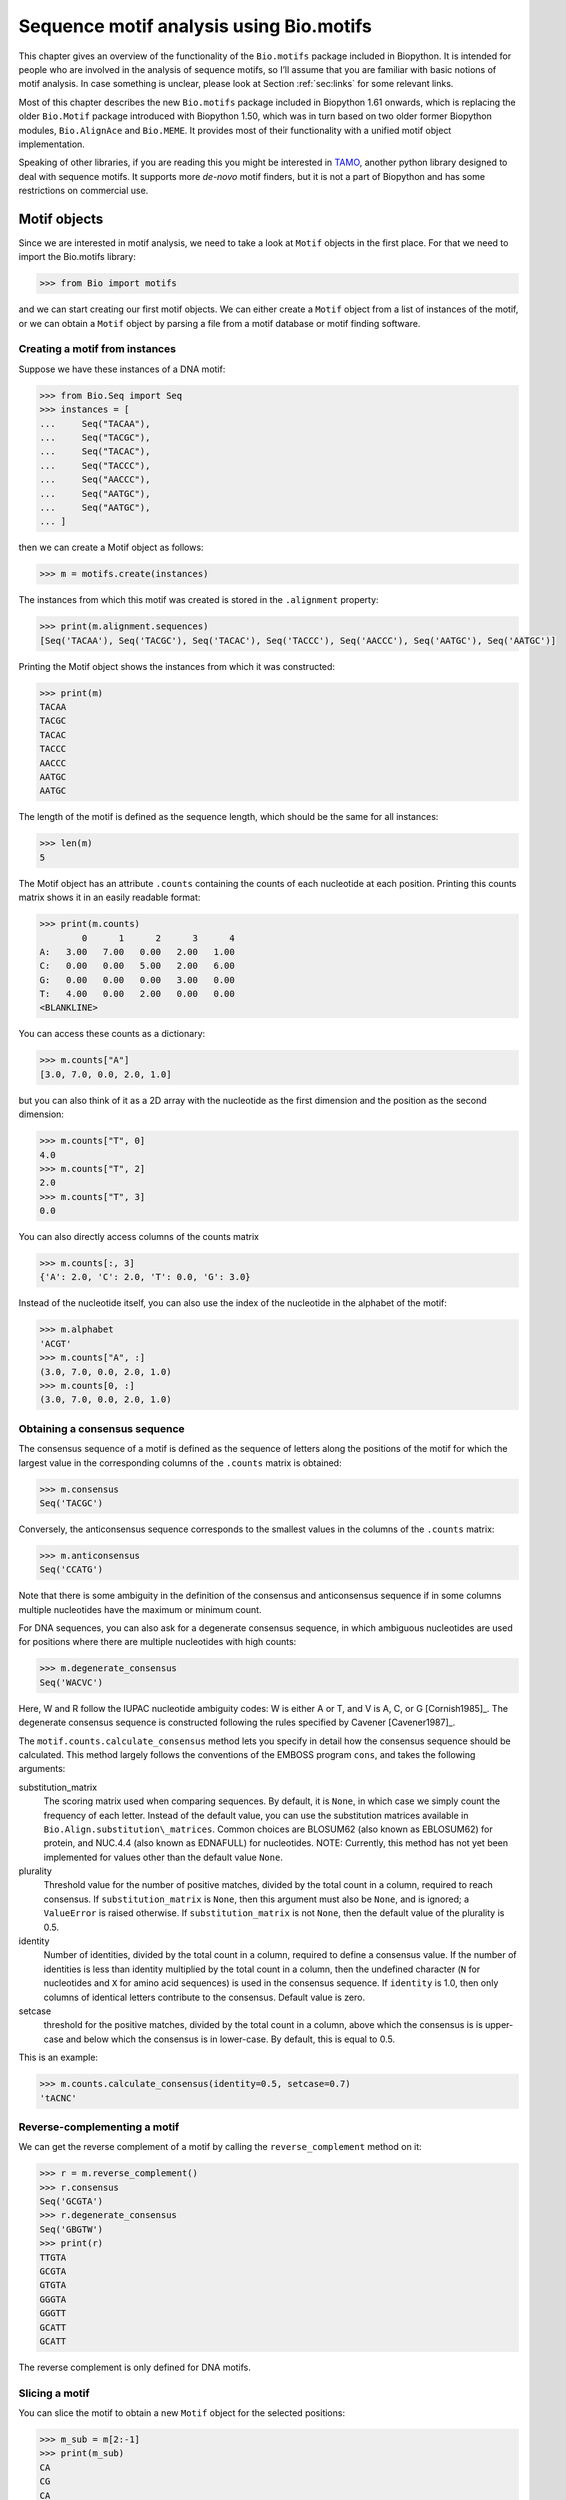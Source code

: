 .. _`chapter:motifs`:

Sequence motif analysis using Bio.motifs
========================================

This chapter gives an overview of the functionality of the
``Bio.motifs`` package included in Biopython. It is intended for people
who are involved in the analysis of sequence motifs, so I’ll assume that
you are familiar with basic notions of motif analysis. In case something
is unclear, please look at Section :ref:`sec:links` for some
relevant links.

Most of this chapter describes the new ``Bio.motifs`` package included
in Biopython 1.61 onwards, which is replacing the older ``Bio.Motif``
package introduced with Biopython 1.50, which was in turn based on two
older former Biopython modules, ``Bio.AlignAce`` and ``Bio.MEME``. It
provides most of their functionality with a unified motif object
implementation.

Speaking of other libraries, if you are reading this you might be
interested in `TAMO <http://fraenkel-nsf.csbi.mit.edu/TAMO/>`__, another
python library designed to deal with sequence motifs. It supports more
*de-novo* motif finders, but it is not a part of Biopython and has some
restrictions on commercial use.

.. _`sec:motif_object`:

Motif objects
-------------

Since we are interested in motif analysis, we need to take a look at
``Motif`` objects in the first place. For that we need to import the
Bio.motifs library:

.. doctest ../Tests/motifs

.. code:: pycon

   >>> from Bio import motifs

and we can start creating our first motif objects. We can either create
a ``Motif`` object from a list of instances of the motif, or we can
obtain a ``Motif`` object by parsing a file from a motif database or
motif finding software.

.. _`subsec:creating_motif`:

Creating a motif from instances
~~~~~~~~~~~~~~~~~~~~~~~~~~~~~~~

Suppose we have these instances of a DNA motif:

.. cont-doctest

.. code:: pycon

   >>> from Bio.Seq import Seq
   >>> instances = [
   ...     Seq("TACAA"),
   ...     Seq("TACGC"),
   ...     Seq("TACAC"),
   ...     Seq("TACCC"),
   ...     Seq("AACCC"),
   ...     Seq("AATGC"),
   ...     Seq("AATGC"),
   ... ]

then we can create a Motif object as follows:

.. cont-doctest

.. code:: pycon

   >>> m = motifs.create(instances)

The instances from which this motif was created is stored in the
``.alignment`` property:

.. cont-doctest

.. code:: pycon

   >>> print(m.alignment.sequences)
   [Seq('TACAA'), Seq('TACGC'), Seq('TACAC'), Seq('TACCC'), Seq('AACCC'), Seq('AATGC'), Seq('AATGC')]

Printing the Motif object shows the instances from which it was
constructed:

.. cont-doctest

.. code:: pycon

   >>> print(m)
   TACAA
   TACGC
   TACAC
   TACCC
   AACCC
   AATGC
   AATGC

The length of the motif is defined as the sequence length, which should
be the same for all instances:

.. cont-doctest

.. code:: pycon

   >>> len(m)
   5

The Motif object has an attribute ``.counts`` containing the counts of
each nucleotide at each position. Printing this counts matrix shows it
in an easily readable format:

.. cont-doctest

.. code:: pycon

   >>> print(m.counts)
           0      1      2      3      4
   A:   3.00   7.00   0.00   2.00   1.00
   C:   0.00   0.00   5.00   2.00   6.00
   G:   0.00   0.00   0.00   3.00   0.00
   T:   4.00   0.00   2.00   0.00   0.00
   <BLANKLINE>

You can access these counts as a dictionary:

.. cont-doctest

.. code:: pycon

   >>> m.counts["A"]
   [3.0, 7.0, 0.0, 2.0, 1.0]

but you can also think of it as a 2D array with the nucleotide as the
first dimension and the position as the second dimension:

.. cont-doctest

.. code:: pycon

   >>> m.counts["T", 0]
   4.0
   >>> m.counts["T", 2]
   2.0
   >>> m.counts["T", 3]
   0.0

You can also directly access columns of the counts matrix

.. code:: pycon

   >>> m.counts[:, 3]
   {'A': 2.0, 'C': 2.0, 'T': 0.0, 'G': 3.0}

Instead of the nucleotide itself, you can also use the index of the
nucleotide in the alphabet of the motif:

.. cont-doctest

.. code:: pycon

   >>> m.alphabet
   'ACGT'
   >>> m.counts["A", :]
   (3.0, 7.0, 0.0, 2.0, 1.0)
   >>> m.counts[0, :]
   (3.0, 7.0, 0.0, 2.0, 1.0)

.. _`sec:motif_consensus`:

Obtaining a consensus sequence
~~~~~~~~~~~~~~~~~~~~~~~~~~~~~~

The consensus sequence of a motif is defined as the sequence of letters
along the positions of the motif for which the largest value in the
corresponding columns of the ``.counts`` matrix is obtained:

.. cont-doctest

.. code:: pycon

   >>> m.consensus
   Seq('TACGC')

Conversely, the anticonsensus sequence corresponds to the smallest
values in the columns of the ``.counts`` matrix:

.. cont-doctest

.. code:: pycon

   >>> m.anticonsensus
   Seq('CCATG')

Note that there is some ambiguity in the definition of the consensus and
anticonsensus sequence if in some columns multiple nucleotides have the
maximum or minimum count.

For DNA sequences, you can also ask for a degenerate consensus sequence,
in which ambiguous nucleotides are used for positions where there are
multiple nucleotides with high counts:

.. cont-doctest

.. code:: pycon

   >>> m.degenerate_consensus
   Seq('WACVC')

Here, W and R follow the IUPAC nucleotide ambiguity codes: W is either A
or T, and V is A, C, or G [Cornish1985]_. The
degenerate consensus sequence is constructed following the rules
specified by Cavener [Cavener1987]_.

The ``motif.counts.calculate_consensus`` method lets you specify in
detail how the consensus sequence should be calculated. This method
largely follows the conventions of the EMBOSS program ``cons``, and
takes the following arguments:

substitution_matrix
   The scoring matrix used when comparing sequences. By default, it is
   ``None``, in which case we simply count the frequency of each letter.
   Instead of the default value, you can use the substitution matrices
   available in ``Bio.Align.substitution\_matrices``. Common choices are
   BLOSUM62 (also known as EBLOSUM62) for protein, and NUC.4.4 (also
   known as EDNAFULL) for nucleotides. NOTE: Currently, this method has
   not yet been implemented for values other than the default value
   ``None``.

plurality
   Threshold value for the number of positive matches, divided by the
   total count in a column, required to reach consensus. If
   ``substitution_matrix`` is ``None``, then this argument must also be
   ``None``, and is ignored; a ``ValueError`` is raised otherwise. If
   ``substitution_matrix`` is not ``None``, then the default value of
   the plurality is 0.5.

identity
   Number of identities, divided by the total count in a column,
   required to define a consensus value. If the number of identities is
   less than identity multiplied by the total count in a column, then
   the undefined character (``N`` for nucleotides and ``X`` for amino
   acid sequences) is used in the consensus sequence. If ``identity`` is
   1.0, then only columns of identical letters contribute to the
   consensus. Default value is zero.

setcase
   threshold for the positive matches, divided by the total count in a
   column, above which the consensus is is upper-case and below which
   the consensus is in lower-case. By default, this is equal to 0.5.

This is an example:

.. cont-doctest

.. code:: pycon

   >>> m.counts.calculate_consensus(identity=0.5, setcase=0.7)
   'tACNC'

Reverse-complementing a motif
~~~~~~~~~~~~~~~~~~~~~~~~~~~~~

We can get the reverse complement of a motif by calling the
``reverse_complement`` method on it:

.. cont-doctest

.. code:: pycon

   >>> r = m.reverse_complement()
   >>> r.consensus
   Seq('GCGTA')
   >>> r.degenerate_consensus
   Seq('GBGTW')
   >>> print(r)
   TTGTA
   GCGTA
   GTGTA
   GGGTA
   GGGTT
   GCATT
   GCATT

The reverse complement is only defined for DNA motifs.

Slicing a motif
~~~~~~~~~~~~~~~

You can slice the motif to obtain a new ``Motif`` object for the
selected positions:

.. cont-doctest

.. code:: pycon

   >>> m_sub = m[2:-1]
   >>> print(m_sub)
   CA
   CG
   CA
   CC
   CC
   TG
   TG
   >>> m_sub.consensus
   Seq('CG')
   >>> m_sub.degenerate_consensus
   Seq('CV')

.. _`subsec:relative_entropy`:

Relative entropy
~~~~~~~~~~~~~~~~

The relative entropy (or Kullback-Leibler distance) :math:`H_j` of
column :math:`j` of the motif is defined as in
[Schneider1986]_ [Durbin1998]_:

.. math:: H_{j} = \sum_{i=1}^{M} p_{ij} \log\left(\frac{p_{ij}}{b_{i}}\right)

where:

-  :math:`M` – The number of letters in the alphabet (given by
   ``len(m.alphabet)``);

-  :math:`p_{ij}` – The observed frequency of letter :math:`i`,
   normalized, in the :math:`j`-th column (see below);

-  :math:`b_{i}` – The background probability of letter :math:`i` (given
   by ``m.background[i]``).

The observed frequency :math:`p_{ij}` is computed as follows:

.. math:: p_{ij} = \frac{c_{ij} + k_i}{C_{j} + k}

where:

-  :math:`c_{ij}` – the number of times letter :math:`i` appears in
   column :math:`j` of the alignment (given by ``m.counts[i, j]``);

-  :math:`C_{j}` – The total number of letters in column :math:`j`:
   :math:`C_{j} = \sum_{i=1}^{M} c_{ij}` (given by
   ``sum(m.counts[:, j])``).

-  :math:`k_i` – the pseudocount of letter :math:`i` (given by
   ``m.pseudocounts[i]``).

-  :math:`k` – the total pseudocount: :math:`k = \sum_{i=1}^{M} k_i`
   (given by ``sum(m.pseudocounts.values())``).

With these definitions, both :math:`p_{ij}` and :math:`b_{i}` are
normalized to 1:

.. math:: \sum_{i=1}^{M} p_{ij} = 1

.. math:: \sum_{i=1}^{M} b_i = 1

The relative entropy is the same as the information content if the
background distribution is uniform.

The relative entropy for each column of motif ``m`` can be obtained
using the ``relative_entropy`` property:

.. code:: pycon

   >>> m.relative_entropy
   array([1.01477186, 2.        , 1.13687943, 0.44334329, 1.40832722])

These values are calculated using the base-2 logarithm, and are
therefore in units of bits. The second column (which consists of ``A``
nucleotides only) has the highest relative entropy; the fourth column
(which consists of ``A``, ``C``, or ``G`` nucleotides) has the lowest
relative entropy). The relative entropy of the motif can be calculated
by summing over the columns:

.. cont-doctest

.. code:: pycon

   >>> print(f"Relative entropy is {sum(m.relative_entropy):0.5f}")
   Relative entropy is 6.00332

Creating a sequence logo
~~~~~~~~~~~~~~~~~~~~~~~~

If we have internet access, we can create a
`weblogo <https://weblogo.berkeley.edu>`__:

.. code:: pycon

   >>> m.weblogo("mymotif.png")

We should get our logo saved as a PNG in the specified file.

.. _`sec:io`:

Reading motifs
--------------

Creating motifs from instances by hand is a bit boring, so it’s useful
to have some I/O functions for reading and writing motifs. There are not
any really well established standards for storing motifs, but there are
a couple of formats that are more used than others.

JASPAR
~~~~~~

One of the most popular motif databases is
`JASPAR <http://jaspar.genereg.net>`__. In addition to the motif
sequence information, the JASPAR database stores a lot of
meta-information for each motif. The module ``Bio.motifs`` contains a
specialized class ``jaspar.Motif`` in which this meta-information is
represented as attributes:

-  ``matrix_id`` - the unique JASPAR motif ID, e.g. ’MA0004.1’

-  ``name`` - the name of the TF, e.g. ’Arnt’

-  ``collection`` - the JASPAR collection to which the motif belongs,
   e.g. ’CORE’

-  ``tf_class`` - the structural class of this TF, e.g. ’Zipper-Type’

-  ``tf_family`` - the family to which this TF belongs, e.g.
   ’Helix-Loop-Helix’

-  ``species`` - the species to which this TF belongs, may have multiple
   values, these are specified as taxonomy IDs, e.g. 10090

-  ``tax_group`` - the taxonomic supergroup to which this motif belongs,
   e.g. ’vertebrates’

-  ``acc`` - the accession number of the TF protein, e.g. ’P53762’

-  ``data_type`` - the type of data used to construct this motif, e.g.
   ’SELEX’

-  ``medline`` - the Pubmed ID of literature supporting this motif, may
   be multiple values, e.g. 7592839

-  ``pazar_id`` - external reference to the TF in the PAZAR database,
   e.g. ’TF0000003’

-  ``comment`` - free form text containing notes about the construction
   of the motif

The ``jaspar.Motif`` class inherits from the generic ``Motif`` class and
therefore provides all the facilities of any of the motif formats —
reading motifs, writing motifs, scanning sequences for motif instances
etc.

JASPAR stores motifs in several different ways including three different
flat file formats and as an SQL database. All of these formats
facilitate the construction of a counts matrix. However, the amount of
meta information described above that is available varies with the
format.

The JASPAR ``sites`` format
^^^^^^^^^^^^^^^^^^^^^^^^^^^

The first of the three flat file formats contains a list of instances.
As an example, these are the beginning and ending lines of the JASPAR
``Arnt.sites`` file showing known binding sites of the mouse
helix-loop-helix transcription factor Arnt.

.. code:: text

   >MA0004 ARNT 1
   CACGTGatgtcctc
   >MA0004 ARNT 2
   CACGTGggaggtac
   >MA0004 ARNT 3
   CACGTGccgcgcgc
   ...
   >MA0004 ARNT 18
   AACGTGacagccctcc
   >MA0004 ARNT 19
   AACGTGcacatcgtcc
   >MA0004 ARNT 20
   aggaatCGCGTGc

The parts of the sequence in capital letters are the motif instances
that were found to align to each other.

We can create a ``Motif`` object from these instances as follows:

.. cont-doctest

.. code:: pycon

   >>> from Bio import motifs
   >>> with open("Arnt.sites") as handle:
   ...     arnt = motifs.read(handle, "sites")
   ...

The instances from which this motif was created is stored in the
``.alignment`` property:

.. cont-doctest

.. code:: pycon

   >>> print(arnt.alignment.sequences[:3])
   [Seq('CACGTG'), Seq('CACGTG'), Seq('CACGTG')]
   >>> for sequence in arnt.alignment.sequences:
   ...     print(sequence)
   ...
   CACGTG
   CACGTG
   CACGTG
   CACGTG
   CACGTG
   CACGTG
   CACGTG
   CACGTG
   CACGTG
   CACGTG
   CACGTG
   CACGTG
   CACGTG
   CACGTG
   CACGTG
   AACGTG
   AACGTG
   AACGTG
   AACGTG
   CGCGTG

The counts matrix of this motif is automatically calculated from the
instances:

.. cont-doctest

.. code:: pycon

   >>> print(arnt.counts)
           0      1      2      3      4      5
   A:   4.00  19.00   0.00   0.00   0.00   0.00
   C:  16.00   0.00  20.00   0.00   0.00   0.00
   G:   0.00   1.00   0.00  20.00   0.00  20.00
   T:   0.00   0.00   0.00   0.00  20.00   0.00
   <BLANKLINE>

This format does not store any meta information.

The JASPAR ``pfm`` format
^^^^^^^^^^^^^^^^^^^^^^^^^

JASPAR also makes motifs available directly as a count matrix, without
the instances from which it was created. This ``pfm`` format only stores
the counts matrix for a single motif. For example, this is the JASPAR
file ``SRF.pfm`` containing the counts matrix for the human SRF
transcription factor:

.. code:: text

    2 9 0 1 32 3 46 1 43 15 2 2
    1 33 45 45 1 1 0 0 0 1 0 1
   39 2 1 0 0 0 0 0 0 0 44 43
    4 2 0 0 13 42 0 45 3 30 0 0

We can create a motif for this count matrix as follows:

.. cont-doctest

.. code:: pycon

   >>> with open("SRF.pfm") as handle:
   ...     srf = motifs.read(handle, "pfm")
   ...
   >>> print(srf.counts)
           0      1      2      3      4      5      6      7      8      9     10     11
   A:   2.00   9.00   0.00   1.00  32.00   3.00  46.00   1.00  43.00  15.00   2.00   2.00
   C:   1.00  33.00  45.00  45.00   1.00   1.00   0.00   0.00   0.00   1.00   0.00   1.00
   G:  39.00   2.00   1.00   0.00   0.00   0.00   0.00   0.00   0.00   0.00  44.00  43.00
   T:   4.00   2.00   0.00   0.00  13.00  42.00   0.00  45.00   3.00  30.00   0.00   0.00
   <BLANKLINE>

As this motif was created from the counts matrix directly, it has no
instances associated with it:

.. cont-doctest

.. code:: pycon

   >>> print(srf.alignment)
   None

We can now ask for the consensus sequence of these two motifs:

.. cont-doctest

.. code:: pycon

   >>> print(arnt.counts.consensus)
   CACGTG
   >>> print(srf.counts.consensus)
   GCCCATATATGG

As with the instances file, no meta information is stored in this
format.

The JASPAR format ``jaspar``
^^^^^^^^^^^^^^^^^^^^^^^^^^^^

The ``jaspar`` file format allows multiple motifs to be specified in a
single file. In this format each of the motif records consist of a
header line followed by four lines defining the counts matrix. The
header line begins with a ``>`` character (similar to the Fasta file
format) and is followed by the unique JASPAR matrix ID and the TF name.
The following example shows a ``jaspar`` formatted file containing the
three motifs Arnt, RUNX1 and MEF2A:

.. code:: text

   >MA0004.1 Arnt
   A  [ 4 19  0  0  0  0 ]
   C  [16  0 20  0  0  0 ]
   G  [ 0  1  0 20  0 20 ]
   T  [ 0  0  0  0 20  0 ]
   >MA0002.1 RUNX1
   A  [10 12  4  1  2  2  0  0  0  8 13 ]
   C  [ 2  2  7  1  0  8  0  0  1  2  2 ]
   G  [ 3  1  1  0 23  0 26 26  0  0  4 ]
   T  [11 11 14 24  1 16  0  0 25 16  7 ]
   >MA0052.1 MEF2A
   A  [ 1  0 57  2  9  6 37  2 56  6 ]
   C  [50  0  1  1  0  0  0  0  0  0 ]
   G  [ 0  0  0  0  0  0  0  0  2 50 ]
   T  [ 7 58  0 55 49 52 21 56  0  2 ]

The motifs are read as follows:

.. code:: pycon

   >>> fh = open("jaspar_motifs.txt")
   >>> for m in motifs.parse(fh, "jaspar"):
   ...     print(m)
   ...
   TF name  Arnt
   Matrix ID   MA0004.1
   Matrix:
           0      1      2      3      4      5
   A:   4.00  19.00   0.00   0.00   0.00   0.00
   C:  16.00   0.00  20.00   0.00   0.00   0.00
   G:   0.00   1.00   0.00  20.00   0.00  20.00
   T:   0.00   0.00   0.00   0.00  20.00   0.00



   TF name  RUNX1
   Matrix ID   MA0002.1
   Matrix:
           0      1      2      3      4      5      6      7      8      9     10
   A:  10.00  12.00   4.00   1.00   2.00   2.00   0.00   0.00   0.00   8.00  13.00
   C:   2.00   2.00   7.00   1.00   0.00   8.00   0.00   0.00   1.00   2.00   2.00
   G:   3.00   1.00   1.00   0.00  23.00   0.00  26.00  26.00   0.00   0.00   4.00
   T:  11.00  11.00  14.00  24.00   1.00  16.00   0.00   0.00  25.00  16.00   7.00



   TF name  MEF2A
   Matrix ID   MA0052.1
   Matrix:
           0      1      2      3      4      5      6      7      8      9
   A:   1.00   0.00  57.00   2.00   9.00   6.00  37.00   2.00  56.00   6.00
   C:  50.00   0.00   1.00   1.00   0.00   0.00   0.00   0.00   0.00   0.00
   G:   0.00   0.00   0.00   0.00   0.00   0.00   0.00   0.00   2.00  50.00
   T:   7.00  58.00   0.00  55.00  49.00  52.00  21.00  56.00   0.00   2.00

Note that printing a JASPAR motif yields both the counts data and the
available meta-information.

Accessing the JASPAR database
^^^^^^^^^^^^^^^^^^^^^^^^^^^^^

In addition to parsing these flat file formats, we can also retrieve
motifs from a JASPAR SQL database. Unlike the flat file formats, a
JASPAR database allows storing of all possible meta information defined
in the JASPAR ``Motif`` class. It is beyond the scope of this document
to describe how to set up a JASPAR database (please see the main
`JASPAR <http://jaspar.genereg.net>`__ website). Motifs are read from a
JASPAR database using the ``Bio.motifs.jaspar.db`` module. First connect
to the JASPAR database using the JASPAR5 class which models the the
latest JASPAR schema:

.. code:: pycon

   >>> from Bio.motifs.jaspar.db import JASPAR5
   >>>
   >>> JASPAR_DB_HOST = "yourhostname"  # fill in these values
   >>> JASPAR_DB_NAME = "yourdatabase"
   >>> JASPAR_DB_USER = "yourusername"
   >>> JASPAR_DB_PASS = "yourpassword"
   >>>
   >>> jdb = JASPAR5(
   ...     host=JASPAR_DB_HOST,
   ...     name=JASPAR_DB_NAME,
   ...     user=JASPAR_DB_USER,
   ...     password=JASPAR_DB_PASS,
   ... )

Now we can fetch a single motif by its unique JASPAR ID with the
``fetch_motif_by_id`` method. Note that a JASPAR ID consists of a base
ID and a version number separated by a decimal point, e.g. ’MA0004.1’.
The ``fetch_motif_by_id`` method allows you to use either the fully
specified ID or just the base ID. If only the base ID is provided, the
latest version of the motif is returned.

.. code:: pycon

   >>> arnt = jdb.fetch_motif_by_id("MA0004")

Printing the motif reveals that the JASPAR SQL database stores much more
meta-information than the flat files:

.. code:: pycon

   >>> print(arnt)
   TF name Arnt
   Matrix ID   MA0004.1
   Collection  CORE
   TF class    Zipper-Type
   TF family   Helix-Loop-Helix
   Species 10090
   Taxonomic group vertebrates
   Accession   ['P53762']
   Data type used  SELEX
   Medline 7592839
   PAZAR ID    TF0000003
   Comments    -
   Matrix:
       0      1      2      3      4      5
   A:   4.00  19.00   0.00   0.00   0.00   0.00
   C:  16.00   0.00  20.00   0.00   0.00   0.00
   G:   0.00   1.00   0.00  20.00   0.00  20.00
   T:   0.00   0.00   0.00   0.00  20.00   0.00

We can also fetch motifs by name. The name must be an exact match
(partial matches or database wildcards are not currently supported).
Note that as the name is not guaranteed to be unique, the
``fetch_motifs_by_name`` method actually returns a list.

.. code:: pycon

   >>> motifs = jdb.fetch_motifs_by_name("Arnt")
   >>> print(motifs[0])
   TF name Arnt
   Matrix ID   MA0004.1
   Collection  CORE
   TF class    Zipper-Type
   TF family   Helix-Loop-Helix
   Species 10090
   Taxonomic group vertebrates
   Accession   ['P53762']
   Data type used  SELEX
   Medline 7592839
   PAZAR ID    TF0000003
   Comments    -
   Matrix:
       0      1      2      3      4      5
   A:   4.00  19.00   0.00   0.00   0.00   0.00
   C:  16.00   0.00  20.00   0.00   0.00   0.00
   G:   0.00   1.00   0.00  20.00   0.00  20.00
   T:   0.00   0.00   0.00   0.00  20.00   0.00

The ``fetch_motifs`` method allows you to fetch motifs which match a
specified set of criteria. These criteria include any of the above
described meta information as well as certain matrix properties such as
the minimum information content (``min_ic`` in the example below), the
minimum length of the matrix or the minimum number of sites used to
construct the matrix. Only motifs which pass ALL the specified criteria
are returned. Note that selection criteria which correspond to meta
information which allow for multiple values may be specified as either a
single value or a list of values, e.g. ``tax_group`` and ``tf_family``
in the example below.

.. code:: pycon

   >>> motifs = jdb.fetch_motifs(
   ...     collection="CORE",
   ...     tax_group=["vertebrates", "insects"],
   ...     tf_class="Winged Helix-Turn-Helix",
   ...     tf_family=["Forkhead", "Ets"],
   ...     min_ic=12,
   ... )
   >>> for motif in motifs:
   ...     pass  # do something with the motif
   ...

Compatibility with Perl TFBS modules
^^^^^^^^^^^^^^^^^^^^^^^^^^^^^^^^^^^^

An important thing to note is that the JASPAR ``Motif`` class was
designed to be compatible with the popular `Perl TFBS
modules <http://tfbs.genereg.net/>`__. Therefore some specifics about
the choice of defaults for background and pseudocounts as well as how
information content is computed and sequences searched for instances is
based on this compatibility criteria. These choices are noted in the
specific subsections below.

-  | **Choice of background:**
   | The Perl ``TFBS`` modules appear to allow a choice of custom
     background probabilities (although the documentation states that
     uniform background is assumed). However the default is to use a
     uniform background. Therefore it is recommended that you use a
     uniform background for computing the position-specific scoring
     matrix (PSSM). This is the default when using the Biopython
     ``motifs`` module.

-  | **Choice of pseudocounts:**
   | By default, the Perl ``TFBS`` modules use a pseudocount equal to
     :math:`\sqrt{N} * \textrm{bg}[\textrm{nucleotide}]`, where
     :math:`N` represents the total number of sequences used to
     construct the matrix. To apply this same pseudocount formula, set
     the motif ``pseudocounts`` attribute using the
     ``jaspar.calculate\_pseudcounts()`` function:

   .. code:: pycon

      >>> motif.pseudocounts = motifs.jaspar.calculate_pseudocounts(motif)

   Note that it is possible for the counts matrix to have an unequal
   number of sequences making up the columns. The pseudocount
   computation uses the average number of sequences making up the
   matrix. However, when ``normalize`` is called on the counts matrix,
   each count value in a column is divided by the total number of
   sequences making up that specific column, not by the average number
   of sequences. This differs from the Perl ``TFBS`` modules because the
   normalization is not done as a separate step and so the average
   number of sequences is used throughout the computation of the pssm.
   Therefore, for matrices with unequal column counts, the PSSM computed
   by the ``motifs`` module will differ somewhat from the pssm computed
   by the Perl ``TFBS`` modules.

-  | **Computation of matrix information content:**
   | The information content (IC) or specificity of a matrix is computed
     using the ``mean`` method of the ``PositionSpecificScoringMatrix``
     class. However of note, in the Perl ``TFBS`` modules the default
     behavior is to compute the IC without first applying pseudocounts,
     even though by default the PSSMs are computed using pseudocounts as
     described above.

-  | **Searching for instances:**
   | Searching for instances with the Perl ``TFBS`` motifs was usually
     performed using a relative score threshold, i.e. a score in the
     range 0 to 1. In order to compute the absolute PSSM score
     corresponding to a relative score one can use the equation:

   .. code:: pycon

      >>> abs_score = (pssm.max - pssm.min) * rel_score + pssm.min

   To convert the absolute score of an instance back to a relative
   score, one can use the equation:

   .. code:: pycon

      >>> rel_score = (abs_score - pssm.min) / (pssm.max - pssm.min)

   For example, using the Arnt motif before, let’s search a sequence
   with a relative score threshold of 0.8.

   .. code:: pycon

      >>> test_seq = Seq("TAAGCGTGCACGCGCAACACGTGCATTA")
      >>> arnt.pseudocounts = motifs.jaspar.calculate_pseudocounts(arnt)
      >>> pssm = arnt.pssm
      >>> max_score = pssm.max
      >>> min_score = pssm.min
      >>> abs_score_threshold = (max_score - min_score) * 0.8 + min_score
      >>> for pos, score in pssm.search(test_seq, threshold=abs_score_threshold):
      ...     rel_score = (score - min_score) / (max_score - min_score)
      ...     print(f"Position {pos}: score = {score:5.3f}, rel. score = {rel_score:5.3f}")
      ...
      Position 2: score = 5.362, rel. score = 0.801
      Position 8: score = 6.112, rel. score = 0.831
      Position -20: score = 7.103, rel. score = 0.870
      Position 17: score = 10.351, rel. score = 1.000
      Position -11: score = 10.351, rel. score = 1.000

MEME
~~~~

MEME [Bailey1994]_ is a tool for discovering motifs in
a group of related DNA or protein sequences. It takes as input a group
of DNA or protein sequences and outputs as many motifs as requested.
Therefore, in contrast to JASPAR files, MEME output files typically
contain multiple motifs. This is an example.

At the top of an output file generated by MEME shows some background
information about the MEME and the version of MEME used:

.. code:: text

   ********************************************************************************
   MEME - Motif discovery tool
   ********************************************************************************
   MEME version 3.0 (Release date: 2004/08/18 09:07:01)
   ...

Further down, the input set of training sequences is recapitulated:

.. code:: text

   ********************************************************************************
   TRAINING SET
   ********************************************************************************
   DATAFILE= INO_up800.s
   ALPHABET= ACGT
   Sequence name            Weight Length  Sequence name            Weight Length
   -------------            ------ ------  -------------            ------ ------
   CHO1                     1.0000    800  CHO2                     1.0000    800
   FAS1                     1.0000    800  FAS2                     1.0000    800
   ACC1                     1.0000    800  INO1                     1.0000    800
   OPI3                     1.0000    800
   ********************************************************************************

and the exact command line that was used:

.. code:: text

   ********************************************************************************
   COMMAND LINE SUMMARY
   ********************************************************************************
   This information can also be useful in the event you wish to report a
   problem with the MEME software.

   command: meme -mod oops -dna -revcomp -nmotifs 2 -bfile yeast.nc.6.freq INO_up800.s
   ...

Next is detailed information on each motif that was found:

.. code:: text

   ********************************************************************************
   MOTIF  1        width =   12   sites =   7   llr = 95   E-value = 2.0e-001
   ********************************************************************************
   --------------------------------------------------------------------------------
           Motif 1 Description
   --------------------------------------------------------------------------------
   Simplified        A  :::9:a::::3:
   pos.-specific     C  ::a:9:11691a
   probability       G  ::::1::94:4:
   matrix            T  aa:1::9::11:

To parse this file (stored as ``meme.dna.oops.txt``), use

.. cont-doctest

.. code:: pycon

   >>> with open("meme.INO_up800.classic.oops.xml") as handle:
   ...     record = motifs.parse(handle, "meme")
   ...

The ``motifs.parse`` command reads the complete file directly, so you
can close the file after calling ``motifs.parse``. The header
information is stored in attributes:

.. cont-doctest

.. code:: pycon

   >>> record.version
   '5.0.1'
   >>> record.datafile
   'common/INO_up800.s'
   >>> record.command
   'meme common/INO_up800.s -oc results/meme10 -mod oops -dna -revcomp -bfile common/yeast.nc.6.freq -nmotifs 2 -objfun classic -minw 8 -nostatus '
   >>> record.alphabet
   'ACGT'
   >>> record.sequences
   ['sequence_0', 'sequence_1', 'sequence_2', 'sequence_3', 'sequence_4', 'sequence_5', 'sequence_6']

The record is an object of the ``Bio.motifs.meme.Record`` class. The
class inherits from list, and you can think of ``record`` as a list of
Motif objects:

.. cont-doctest

.. code:: pycon

   >>> len(record)
   2
   >>> motif = record[0]
   >>> print(motif.consensus)
   GCGGCATGTGAAA
   >>> print(motif.degenerate_consensus)
   GSKGCATGTGAAA

In addition to these generic motif attributes, each motif also stores
its specific information as calculated by MEME. For example,

.. cont-doctest

.. code:: pycon

   >>> motif.num_occurrences
   7
   >>> motif.length
   13
   >>> evalue = motif.evalue
   >>> print("%3.1g" % evalue)
   0.2
   >>> motif.name
   'GSKGCATGTGAAA'
   >>> motif.id
   'motif_1'

In addition to using an index into the record, as we did above, you can
also find it by its name:

.. cont-doctest

.. code:: pycon

   >>> motif = record["GSKGCATGTGAAA"]

Each motif has an attribute ``.alignment`` with the sequence alignment
in which the motif was found, providing some information on each of the
sequences:

.. cont-doctest

.. code:: pycon

   >>> len(motif.alignment)
   7
   >>> motif.alignment.sequences[0]
   Instance('GCGGCATGTGAAA')
   >>> motif.alignment.sequences[0].motif_name
   'GSKGCATGTGAAA'
   >>> motif.alignment.sequences[0].sequence_name
   'INO1'
   >>> motif.alignment.sequences[0].sequence_id
   'sequence_5'
   >>> motif.alignment.sequences[0].start
   620
   >>> motif.alignment.sequences[0].strand
   '+'
   >>> motif.alignment.sequences[0].length
   13
   >>> pvalue = motif.alignment.sequences[0].pvalue
   >>> print("%5.3g" % pvalue)
   1.21e-08

MAST
^^^^

TRANSFAC
~~~~~~~~

TRANSFAC is a manually curated database of transcription factors,
together with their genomic binding sites and DNA binding profiles
[Matys2003]_. While the file format used in the
TRANSFAC database is nowadays also used by others, we will refer to it
as the TRANSFAC file format.

A minimal file in the TRANSFAC format looks as follows:

.. code:: text

   ID  motif1
   P0      A      C      G      T
   01      1      2      2      0      S
   02      2      1      2      0      R
   03      3      0      1      1      A
   04      0      5      0      0      C
   05      5      0      0      0      A
   06      0      0      4      1      G
   07      0      1      4      0      G
   08      0      0      0      5      T
   09      0      0      5      0      G
   10      0      1      2      2      K
   11      0      2      0      3      Y
   12      1      0      3      1      G
   //

This file shows the frequency matrix of motif ``motif1`` of 12
nucleotides. In general, one file in the TRANSFAC format can contain
multiple motifs. For example, this is the contents of the example
TRANSFAC file ``transfac.dat``:

.. code:: text

   VV  EXAMPLE January 15, 2013
   XX
   //
   ID  motif1
   P0      A      C      G      T
   01      1      2      2      0      S
   02      2      1      2      0      R
   03      3      0      1      1      A
   ...
   11      0      2      0      3      Y
   12      1      0      3      1      G
   //
   ID  motif2
   P0      A      C      G      T
   01      2      1      2      0      R
   02      1      2      2      0      S
   ...
   09      0      0      0      5      T
   10      0      2      0      3      Y
   //

To parse a TRANSFAC file, use

.. cont-doctest

.. code:: pycon

   >>> with open("transfac.dat") as handle:
   ...     record = motifs.parse(handle, "TRANSFAC")
   ...

If any discrepancies between the file contents and the TRANSFAC file
format are detected, a ``ValueError`` is raised. Note that you may
encounter files that do not follow the TRANSFAC format strictly. For
example, the number of spaces between columns may be different, or a tab
may be used instead of spaces. Use ``strict=False`` to enable parsing
such files without raising a ``ValueError``:

.. code:: pycon

   >>> record = motifs.parse(handle, "TRANSFAC", strict=False)

When parsing a non-compliant file, we recommend to check the record
returned by ``motif.parse`` to ensure that it is consistent with the
file contents.

The overall version number, if available, is stored as
``record.version``:

.. cont-doctest

.. code:: pycon

   >>> record.version
   'EXAMPLE January 15, 2013'

Each motif in ``record`` is in instance of the
``Bio.motifs.transfac.Motif`` class, which inherits both from the
``Bio.motifs.Motif`` class and from a Python dictionary. The dictionary
uses the two-letter keys to store any additional information about the
motif:

.. cont-doctest

.. code:: pycon

   >>> motif = record[0]
   >>> motif.degenerate_consensus  # Using the Bio.motifs.Motif property
   Seq('SRACAGGTGKYG')
   >>> motif["ID"]  # Using motif as a dictionary
   'motif1'

TRANSFAC files are typically much more elaborate than this example,
containing lots of additional information about the motif. Table
:ref:`table:transfaccodes` lists the two-letter field codes that are
commonly found in TRANSFAC files:

.. table:: Fields commonly found in TRANSFAC files
   :name: table:transfaccodes

   ====== ===============================================
   ``AC`` Accession number
   ``AS`` Accession numbers, secondary
   ``BA`` Statistical basis
   ``BF`` Binding factors
   ``BS`` Factor binding sites underlying the matrix
   ``CC`` Comments
   ``CO`` Copyright notice
   ``DE`` Short factor description
   ``DR`` External databases
   ``DT`` Date created/updated
   ``HC`` Subfamilies
   ``HP`` Superfamilies
   ``ID`` Identifier
   ``NA`` Name of the binding factor
   ``OC`` Taxonomic classification
   ``OS`` Species/Taxon
   ``OV`` Older version
   ``PV`` Preferred version
   ``TY`` Type
   ``XX`` Empty line; these are not stored in the Record.
   ====== ===============================================

Each motif also has an attribute ``.references`` containing the
references associated with the motif, using these two-letter keys:

.. container:: center

   .. table:: Fields used to store references in TRANSFAC files

      ====== =================
      ``RN`` Reference number
      ``RA`` Reference authors
      ``RL`` Reference data
      ``RT`` Reference title
      ``RX`` PubMed ID
      ====== =================

Printing the motifs writes them out in their native TRANSFAC format:

.. cont-doctest

.. code:: pycon

   >>> print(record)
   VV  EXAMPLE January 15, 2013
   XX
   //
   ID  motif1
   XX
   P0      A      C      G      T
   01      1      2      2      0      S
   02      2      1      2      0      R
   03      3      0      1      1      A
   04      0      5      0      0      C
   05      5      0      0      0      A
   06      0      0      4      1      G
   07      0      1      4      0      G
   08      0      0      0      5      T
   09      0      0      5      0      G
   10      0      1      2      2      K
   11      0      2      0      3      Y
   12      1      0      3      1      G
   XX
   //
   ID  motif2
   XX
   P0      A      C      G      T
   01      2      1      2      0      R
   02      1      2      2      0      S
   03      0      5      0      0      C
   04      3      0      1      1      A
   05      0      0      4      1      G
   06      5      0      0      0      A
   07      0      1      4      0      G
   08      0      0      5      0      G
   09      0      0      0      5      T
   10      0      2      0      3      Y
   XX
   //
   <BLANKLINE>

You can export the motifs in the TRANSFAC format by capturing this
output in a string and saving it in a file:

.. code:: pycon

   >>> text = str(record)
   >>> with open("mytransfacfile.dat", "w") as out_handle:
   ...     out_handle.write(text)
   ...

The generic ``pfm-four-columns`` format
^^^^^^^^^^^^^^^^^^^^^^^^^^^^^^^^^^^^^^^

If none of the tool-specific motif formats work for your PFM file
and your PFM file has the values organized in a 4 columns format,
you can try the generic ``pfm-four-columns`` motif parser:

.. code:: text

    # CIS-BP
    Pos A   C   G   T
    1   0.00961538461538462 0.00961538461538462 0.00961538461538462 0.971153846153846
    2   0.00961538461538462 0.00961538461538462 0.00961538461538462 0.971153846153846
    3   0.971153846153846   0.00961538461538462 0.00961538461538462 0.00961538461538462
    4   0.00961538461538462 0.00961538461538462 0.00961538461538462 0.971153846153846
    5   0.00961538461538462 0.971153846153846   0.00961538461538462 0.00961538461538462
    6   0.971153846153846   0.00961538461538462 0.00961538461538462 0.00961538461538462
    7   0.00961538461538462 0.971153846153846   0.00961538461538462 0.00961538461538462
    8   0.00961538461538462 0.00961538461538462 0.00961538461538462 0.971153846153846

    # C2H2-ZFs
    Gene    ENSG00000197372
    Pos A   C   G   T
    1   0.341303    0.132427    0.117054    0.409215
    2   0.283785    0.077066    0.364552    0.274597
    3   0.491055    0.078208    0.310520    0.120217
    4   0.492621    0.076117    0.131007    0.300256
    5   0.250645    0.361464    0.176504    0.211387
    6   0.276694    0.498070    0.197793    0.027444
    7   0.056317    0.014631    0.926202    0.002850
    8   0.004470    0.007769    0.983797    0.003964
    9   0.936213    0.058787    0.002387    0.002613
    10  0.004352    0.004030    0.002418    0.989200
    11  0.013277    0.008165    0.001991    0.976567
    12  0.968132    0.002263    0.002868    0.026737
    13  0.397623    0.052017    0.350783    0.199577
    14  0.000000    0.000000    1.000000    0.000000
    15  1.000000    0.000000    0.000000    0.000000
    16  0.000000    0.000000    1.000000    0.000000
    17  0.000000    0.000000    1.000000    0.000000
    18  1.000000    0.000000    0.000000    0.000000
    19  0.000000    1.000000    0.000000    0.000000
    20  1.000000    0.000000    0.000000    0.000000

    # C2H2-ZFs
    Gene    FBgn0000210
    Motif   M1734_0.90
    Pos A   C   G   T
    1   0.25    0.0833333   0.0833333   0.583333
    2   0.75    0.166667    0.0833333   0
    3   0.833333    0   0   0.166667
    4   1   0   0   0
    5   0   0.833333    0.0833333   0.0833333
    6   0.333333    0   0   0.666667
    7   0.833333    0   0   0.166667
    8   0.5 0   0.333333    0.166667
    9   0.5 0.0833333   0.166667    0.25
    10  0.333333    0.25    0.166667    0.25
    11  0.166667    0.25    0.416667    0.166667

    # FlyFactorSurvey (Cluster Buster)
    >AbdA_Cell_FBgn0000014
    1   3   0   14
    0   0   0   18
    16  0   0   2
    18  0   0   0
    1   0   0   17
    0   0   6   12
    15  1   2   0

    # HOMER
    >ATGACTCATC AP-1(bZIP)/ThioMac-PU.1-ChIP-Seq(GSE21512)/Homer    6.049537    -1.782996e+03   0   9805.3,5781.0,3085.1,2715.0,0.00e+00
    0.419   0.275   0.277   0.028
    0.001   0.001   0.001   0.997
    0.010   0.002   0.965   0.023
    0.984   0.003   0.001   0.012
    0.062   0.579   0.305   0.054
    0.026   0.001   0.001   0.972
    0.043   0.943   0.001   0.012
    0.980   0.005   0.001   0.014
    0.050   0.172   0.307   0.471
    0.149   0.444   0.211   0.195

    # HOCOMOCO
    > AHR_si
    40.51343240527031  18.259112547756697  56.41253757072521  38.77363485291994
    10.877470982533044  11.870876719950774  34.66312982331297  96.54723985087516
    21.7165707818416  43.883079837598544  20.706746561638717  67.6523201955933
    2.5465132509466635  1.3171620263517245  145.8637051322628  4.231336967110781
    0.0  150.35847450464382  1.4927836298652875  2.1074592421627525
    3.441039751299748  0.7902972158110341  149.37613720253387  0.3512432070271259
    0.0  3.441039751299748  0.7024864140542533  149.81519121131782
    0.0  0.0  153.95871737667187  0.0
    43.07922333291745  66.87558226865211  16.159862546986584  27.844049228115868

    # Neph
    UW.Motif.0001   atgactca
    0.772949    0.089579    0.098612    0.038860
    0.026652    0.004653    0.025056    0.943639
    0.017663    0.023344    0.918728    0.040264
    0.919596    0.025414    0.029759    0.025231
    0.060312    0.772259    0.104968    0.062462
    0.037406    0.020643    0.006667    0.935284
    0.047316    0.899024    0.026928    0.026732
    0.948639    0.019497    0.005737    0.026128

    # Tiffin
    T   A   G   C
    30  0   28  40
    0   0   0   99
    0   55  14  29
    0   99  0   0
    20  78  0   0
    0   52  7   39
    19  46  11  22
    0   60  38  0
    0   33  0   66
    73  0   25  0
    99  0   0   0

The motifs are read as follows:

.. code:: pycon

   >>> with open("fourcolumns.pfm") as fh:
   ...     for m in motifs.parse(fh, "pfm-four-columns"):
   ...         print(m.name, m.counts, sep="\n")
   ...

           0      1      2      3      4      5      6      7
   G:   0.01   0.01   0.01   0.01   0.01   0.01   0.01   0.01
   A:   0.01   0.01   0.97   0.01   0.01   0.97   0.01   0.01
   T:   0.97   0.97   0.01   0.97   0.01   0.01   0.01   0.97
   C:   0.01   0.01   0.01   0.01   0.97   0.01   0.97   0.01

   ENSG00000197372
           0      1      2      3      4      5      6      7      8      9     10     11     12     13     14     15     16     17     18     19
   G:   0.12   0.36   0.31   0.13   0.18   0.20   0.93   0.98   0.00   0.00   0.00   0.00   0.35   1.00   0.00   1.00   1.00   0.00   0.00   0.00
   A:   0.34   0.28   0.49   0.49   0.25   0.28   0.06   0.00   0.94   0.00   0.01   0.97   0.40   0.00   1.00   0.00   0.00   1.00   0.00   1.00
   T:   0.41   0.27   0.12   0.30   0.21   0.03   0.00   0.00   0.00   0.99   0.98   0.03   0.20   0.00   0.00   0.00   0.00   0.00   0.00   0.00
   C:   0.13   0.08   0.08   0.08   0.36   0.50   0.01   0.01   0.06   0.00   0.01   0.00   0.05   0.00   0.00   0.00   0.00   0.00   1.00   0.00

   M1734_0.90
           0      1      2      3      4      5      6      7      8      9     10
   G:   0.08   0.08   0.00   0.00   0.08   0.00   0.00   0.33   0.17   0.17   0.42
   A:   0.25   0.75   0.83   1.00   0.00   0.33   0.83   0.50   0.50   0.33   0.17
   T:   0.58   0.00   0.17   0.00   0.08   0.67   0.17   0.17   0.25   0.25   0.17
   C:   0.08   0.17   0.00   0.00   0.83   0.00   0.00   0.00   0.08   0.25   0.25

   AbdA_Cell_FBgn0000014
           0      1      2      3      4      5      6
   G:   0.00   0.00   0.00   0.00   0.00   6.00   2.00
   A:   1.00   0.00  16.00  18.00   1.00   0.00  15.00
   T:  14.00  18.00   2.00   0.00  17.00  12.00   0.00
   C:   3.00   0.00   0.00   0.00   0.00   0.00   1.00

   ATGACTCATC AP-1(bZIP)/ThioMac-PU.1-ChIP-Seq(GSE21512)/Homer    6.049537    -1.782996e+03   0   9805.3,5781.0,3085.1,2715.0,0.00e+00
           0      1      2      3      4      5      6      7      8      9
   G:   0.28   0.00   0.96   0.00   0.30   0.00   0.00   0.00   0.31   0.21
   A:   0.42   0.00   0.01   0.98   0.06   0.03   0.04   0.98   0.05   0.15
   T:   0.03   1.00   0.02   0.01   0.05   0.97   0.01   0.01   0.47   0.20
   C:   0.28   0.00   0.00   0.00   0.58   0.00   0.94   0.01   0.17   0.44

   AHR_si
           0      1      2      3      4      5      6      7      8
   G:  56.41  34.66  20.71 145.86   1.49 149.38   0.70 153.96  16.16
   A:  40.51  10.88  21.72   2.55   0.00   3.44   0.00   0.00  43.08
   T:  38.77  96.55  67.65   4.23   2.11   0.35 149.82   0.00  27.84
   C:  18.26  11.87  43.88   1.32 150.36   0.79   3.44   0.00  66.88


           0      1      2      3      4      5      6      7
   G:   0.10   0.03   0.92   0.03   0.10   0.01   0.03   0.01
   A:   0.77   0.03   0.02   0.92   0.06   0.04   0.05   0.95
   T:   0.04   0.94   0.04   0.03   0.06   0.94   0.03   0.03
   C:   0.09   0.00   0.02   0.03   0.77   0.02   0.90   0.02


           0      1      2      3      4      5      6      7      8      9     10
   G:  28.00   0.00  14.00   0.00   0.00   7.00  11.00  38.00   0.00  25.00   0.00
   A:   0.00   0.00  55.00  99.00  78.00  52.00  46.00  60.00  33.00   0.00   0.00
   T:  30.00   0.00   0.00   0.00  20.00   0.00  19.00   0.00   0.00  73.00  99.00
   C:  40.00  99.00  29.00   0.00   0.00  39.00  22.00   0.00  66.00   0.00   0.00

The generic ``pfm-four-rows`` format
^^^^^^^^^^^^^^^^^^^^^^^^^^^^^^^^^^^^

If none of the tool-specific motif formats work for your PFM file
and your PFM file has the values organized in a 4 rows format,
you can try the generic ``pfm-four-rows`` motif parser:

.. code:: text

    # hDPI
    A   0   5   6   5   1   0
    C   1   1   0   0   0   4
    G   5   0   0   0   3   0
    T   0   0   0   1   2   2

    # YeTFaSCo
    A   0.5 0.0 0.0 0.25    0.25    0.25    0.25    0.25    0.25    0.25    0.25    0.25    0.5 0.0 0.0833333334583333
    T   0.0 0.0 0.0 0.25    0.25    0.25    0.25    0.25    0.25    0.25    0.25    0.25    0.0 0.0 0.0833333334583333
    G   0.0 1.0 0.0 0.25    0.25    0.25    0.25    0.25    0.25    0.25    0.25    0.25    0.0 1.0 0.249999999875
    C   0.5 0.0 1.0 0.25    0.25    0.25    0.25    0.25    0.25    0.25    0.25    0.25    0.5 0.0 0.583333333208333

    # FlyFactorSurvey ZFP finger
    A |     92    106    231    135      0      1    780     28      0    700    739     94     60    127    130
    C |    138     82    129     81    774      1      3      1      0      6     17     49    193    122    148
    G |    270    398     54    164      7    659      1    750    755     65      1     41    202    234    205
    T |    290    204    375    411      9    127      6     11     36     20     31    605    335    307    308

    # ScerTF pcm
    A | 9 1 1 97 1 94
    T | 80 1 97 1 1 2
    C | 9 97 1 1 1 2
    G | 2 1 1 1 97 2

    # ScerTF pfm
    A | 0.090 0.010 0.010 0.970 0.010 0.940
    C | 0.090 0.970 0.010 0.010 0.010 0.020
    G | 0.020 0.010 0.010 0.010 0.970 0.020
    T | 0.800 0.010 0.970 0.010 0.010 0.020

    # iDMMPMM
    > abd-A
    0.218451749734889 0.0230646871686108 0.656680805938494 0.898197242841994 0.040694591728526 0.132953340402969 0.74907211028632 0.628313891834571
    0.0896076352067868 0.317338282078473 0.321580063626723 0.0461293743372216 0.0502386002120891 0.040694591728526 0.0284994697773065 0.0339342523860021
    0.455991516436904 0.0691940615058324 0.0108695652173913 0.0217391304347826 0.0284994697773065 0.0284994697773065 0.016304347826087 0.160127253446448
    0.235949098621421 0.590402969247084 0.0108695652173913 0.0339342523860021 0.880567338282079 0.797852598091198 0.206124072110286 0.17762460233298

    # JASPAR
    >MA0001.1 AGL3
    A  [ 0  3 79 40 66 48 65 11 65  0 ]
    C  [94 75  4  3  1  2  5  2  3  3 ]
    G  [ 1  0  3  4  1  0  5  3 28 88 ]
    T  [ 2 19 11 50 29 47 22 81  1  6 ]

    # JASPAR
    >MA0001.1 AGL3
    0  3 79 40 66 48 65 11 65  0
    94 75  4  3  1  2  5  2  3  3
    1  0  3  4  1  0  5  3 28 88
    2 19 11 50 29 47 22 81  1  6

    # Cys2His2 Zinc Finger Proteins PWM Predictor
    base       1       2       3       4       5       6       7       8       9
       a   0.116   0.974   0.444   0.116   0.974   0.444   0.667   0.939   0.068  # noqa: RST301
       c   0.718   0.006   0.214   0.718   0.006   0.214   0.143   0.006   0.107  # noqa: RST301
       g   0.016   0.020   0.028   0.016   0.020   0.028   0.047   0.045   0.216  # noqa: RST301
       t   0.150   0.001   0.314   0.150   0.001   0.314   0.143   0.009   0.609  # noqa: RST301

    Ent=   1.210   0.202   1.665   1.210   0.202   1.665   1.399   0.396   1.521

The motifs are read as follows:

.. code:: pycon

   >>> with open("fourrows.pfm") as fh:
   ...     for m in motifs.parse(fh, "pfm-four-rows"):
   ...         print(m.name, m.counts, sep="\n")
   ...

           0      1      2      3      4      5
   G:   5.00   0.00   0.00   0.00   3.00   0.00
   A:   0.00   5.00   6.00   5.00   1.00   0.00
   T:   0.00   0.00   0.00   1.00   2.00   2.00
   C:   1.00   1.00   0.00   0.00   0.00   4.00


           0      1      2      3      4      5      6      7      8      9     10     11     12     13     14
   G:   0.00   1.00   0.00   0.25   0.25   0.25   0.25   0.25   0.25   0.25   0.25   0.25   0.00   1.00   0.25
   A:   0.50   0.00   0.00   0.25   0.25   0.25   0.25   0.25   0.25   0.25   0.25   0.25   0.50   0.00   0.08
   T:   0.00   0.00   0.00   0.25   0.25   0.25   0.25   0.25   0.25   0.25   0.25   0.25   0.00   0.00   0.08
   C:   0.50   0.00   1.00   0.25   0.25   0.25   0.25   0.25   0.25   0.25   0.25   0.25   0.50   0.00   0.58


           0      1      2      3      4      5      6      7      8      9     10     11     12     13     14
   G: 270.00 398.00  54.00 164.00   7.00 659.00   1.00 750.00 755.00  65.00   1.00  41.00 202.00 234.00 205.00
   A:  92.00 106.00 231.00 135.00   0.00   1.00 780.00  28.00   0.00 700.00 739.00  94.00  60.00 127.00 130.00
   T: 290.00 204.00 375.00 411.00   9.00 127.00   6.00  11.00  36.00  20.00  31.00 605.00 335.00 307.00 308.00
   C: 138.00  82.00 129.00  81.00 774.00   1.00   3.00   1.00   0.00   6.00  17.00  49.00 193.00 122.00 148.00


           0      1      2      3      4      5
   G:   2.00   1.00   1.00   1.00  97.00   2.00
   A:   9.00   1.00   1.00  97.00   1.00  94.00
   T:  80.00   1.00  97.00   1.00   1.00   2.00
   C:   9.00  97.00   1.00   1.00   1.00   2.00


           0      1      2      3      4      5
   G:   0.02   0.01   0.01   0.01   0.97   0.02
   A:   0.09   0.01   0.01   0.97   0.01   0.94
   T:   0.80   0.01   0.97   0.01   0.01   0.02
   C:   0.09   0.97   0.01   0.01   0.01   0.02

   abd-A
           0      1      2      3      4      5      6      7
   G:   0.46   0.07   0.01   0.02   0.03   0.03   0.02   0.16
   A:   0.22   0.02   0.66   0.90   0.04   0.13   0.75   0.63
   T:   0.24   0.59   0.01   0.03   0.88   0.80   0.21   0.18
   C:   0.09   0.32   0.32   0.05   0.05   0.04   0.03   0.03

   MA0001.1 AGL3
           0      1      2      3      4      5      6      7      8      9
   G:   1.00   0.00   3.00   4.00   1.00   0.00   5.00   3.00  28.00  88.00
   A:   0.00   3.00  79.00  40.00  66.00  48.00  65.00  11.00  65.00   0.00
   T:   2.00  19.00  11.00  50.00  29.00  47.00  22.00  81.00   1.00   6.00
   C:  94.00  75.00   4.00   3.00   1.00   2.00   5.00   2.00   3.00   3.00

   MA0001.1 AGL3
           0      1      2      3      4      5      6      7      8      9
   G:   1.00   0.00   3.00   4.00   1.00   0.00   5.00   3.00  28.00  88.00
   A:   0.00   3.00  79.00  40.00  66.00  48.00  65.00  11.00  65.00   0.00
   T:   2.00  19.00  11.00  50.00  29.00  47.00  22.00  81.00   1.00   6.00
   C:  94.00  75.00   4.00   3.00   1.00   2.00   5.00   2.00   3.00   3.00


           0      1      2      3      4      5      6      7      8
   G:   0.02   0.02   0.03   0.02   0.02   0.03   0.05   0.04   0.22
   A:   0.12   0.97   0.44   0.12   0.97   0.44   0.67   0.94   0.07
   T:   0.15   0.00   0.31   0.15   0.00   0.31   0.14   0.01   0.61
   C:   0.72   0.01   0.21   0.72   0.01   0.21   0.14   0.01   0.11

Writing motifs
--------------

Speaking of exporting, let’s look at export functions in general. We can
use the ``format`` built-in function to write the motif in the simple
JASPAR ``pfm`` format:

.. code:: pycon

   >>> print(format(arnt, "pfm"))
     4.00  19.00   0.00   0.00   0.00   0.00
    16.00   0.00  20.00   0.00   0.00   0.00
     0.00   1.00   0.00  20.00   0.00  20.00
     0.00   0.00   0.00   0.00  20.00   0.00

Similarly, we can use ``format`` to write the motif in the JASPAR
``jaspar`` format:

.. code:: pycon

   >>> print(format(arnt, "jaspar"))
   >MA0004.1  Arnt
   A [  4.00  19.00   0.00   0.00   0.00   0.00]
   C [ 16.00   0.00  20.00   0.00   0.00   0.00]
   G [  0.00   1.00   0.00  20.00   0.00  20.00]
   T [  0.00   0.00   0.00   0.00  20.00   0.00]

To write the motif in a TRANSFAC-like matrix format, use

.. cont-doctest

.. code:: pycon

   >>> print(format(m, "transfac"))
   P0      A      C      G      T
   01      3      0      0      4      W
   02      7      0      0      0      A
   03      0      5      0      2      C
   04      2      2      3      0      V
   05      1      6      0      0      C
   XX
   //
   <BLANKLINE>

To write out multiple motifs, you can use ``motifs.write``. This
function can be used regardless of whether the motifs originated from a
TRANSFAC file. For example,

.. cont-doctest

.. code:: pycon

   >>> two_motifs = [arnt, srf]
   >>> print(motifs.write(two_motifs, "transfac"))
   P0      A      C      G      T
   01      4     16      0      0      C
   02     19      0      1      0      A
   03      0     20      0      0      C
   04      0      0     20      0      G
   05      0      0      0     20      T
   06      0      0     20      0      G
   XX
   //
   P0      A      C      G      T
   01      2      1     39      4      G
   02      9     33      2      2      C
   03      0     45      1      0      C
   04      1     45      0      0      C
   05     32      1      0     13      A
   06      3      1      0     42      T
   07     46      0      0      0      A
   08      1      0      0     45      T
   09     43      0      0      3      A
   10     15      1      0     30      W
   11      2      0     44      0      G
   12      2      1     43      0      G
   XX
   //
   <BLANKLINE>

Or, to write multiple motifs in the ``jaspar`` format:

.. code:: pycon

   >>> two_motifs = [arnt, mef2a]
   >>> print(motifs.write(two_motifs, "jaspar"))
   >MA0004.1  Arnt
   A [  4.00  19.00   0.00   0.00   0.00   0.00]
   C [ 16.00   0.00  20.00   0.00   0.00   0.00]
   G [  0.00   1.00   0.00  20.00   0.00  20.00]
   T [  0.00   0.00   0.00   0.00  20.00   0.00]
   >MA0052.1  MEF2A
   A [  1.00   0.00  57.00   2.00   9.00   6.00  37.00   2.00  56.00   6.00]
   C [ 50.00   0.00   1.00   1.00   0.00   0.00   0.00   0.00   0.00   0.00]
   G [  0.00   0.00   0.00   0.00   0.00   0.00   0.00   0.00   2.00  50.00]
   T [  7.00  58.00   0.00  55.00  49.00  52.00  21.00  56.00   0.00   2.00]

Position-Weight Matrices
------------------------

The ``.counts`` attribute of a Motif object shows how often each
nucleotide appeared at each position along the alignment. We can
normalize this matrix by dividing by the number of instances in the
alignment, resulting in the probability of each nucleotide at each
position along the alignment. We refer to these probabilities as the
position-weight matrix. However, beware that in the literature this term
may also be used to refer to the position-specific scoring matrix, which
we discuss below.

Usually, pseudocounts are added to each position before normalizing.
This avoids overfitting of the position-weight matrix to the limited
number of motif instances in the alignment, and can also prevent
probabilities from becoming zero. To add a fixed pseudocount to all
nucleotides at all positions, specify a number for the ``pseudocounts``
argument:

.. cont-doctest

.. code:: pycon

   >>> pwm = m.counts.normalize(pseudocounts=0.5)
   >>> print(pwm)
           0      1      2      3      4
   A:   0.39   0.83   0.06   0.28   0.17
   C:   0.06   0.06   0.61   0.28   0.72
   G:   0.06   0.06   0.06   0.39   0.06
   T:   0.50   0.06   0.28   0.06   0.06
   <BLANKLINE>

Alternatively, ``pseudocounts`` can be a dictionary specifying the
pseudocounts for each nucleotide. For example, as the GC content of the
human genome is about 40%, you may want to choose the pseudocounts
accordingly:

.. cont-doctest

.. code:: pycon

   >>> pwm = m.counts.normalize(pseudocounts={"A": 0.6, "C": 0.4, "G": 0.4, "T": 0.6})
   >>> print(pwm)
           0      1      2      3      4
   A:   0.40   0.84   0.07   0.29   0.18
   C:   0.04   0.04   0.60   0.27   0.71
   G:   0.04   0.04   0.04   0.38   0.04
   T:   0.51   0.07   0.29   0.07   0.07
   <BLANKLINE>

The position-weight matrix has its own methods to calculate the
consensus, anticonsensus, and degenerate consensus sequences:

.. cont-doctest

.. code:: pycon

   >>> pwm.consensus
   Seq('TACGC')
   >>> pwm.anticonsensus
   Seq('CCGTG')
   >>> pwm.degenerate_consensus
   Seq('WACNC')

Note that due to the pseudocounts, the degenerate consensus sequence
calculated from the position-weight matrix is slightly different from
the degenerate consensus sequence calculated from the instances in the
motif:

.. cont-doctest

.. code:: pycon

   >>> m.degenerate_consensus
   Seq('WACVC')

The reverse complement of the position-weight matrix can be calculated
directly from the ``pwm``:

.. cont-doctest

.. code:: pycon

   >>> rpwm = pwm.reverse_complement()
   >>> print(rpwm)
           0      1      2      3      4
   A:   0.07   0.07   0.29   0.07   0.51
   C:   0.04   0.38   0.04   0.04   0.04
   G:   0.71   0.27   0.60   0.04   0.04
   T:   0.18   0.29   0.07   0.84   0.40
   <BLANKLINE>

Position-Specific Scoring Matrices
----------------------------------

Using the background distribution and PWM with pseudo-counts added, it’s
easy to compute the log-odds ratios, telling us what are the log odds of
a particular symbol to be coming from a motif against the background. We
can use the ``.log_odds()`` method on the position-weight matrix:

.. cont-doctest

.. code:: pycon

   >>> pssm = pwm.log_odds()
   >>> print(pssm)
           0      1      2      3      4
   A:   0.68   1.76  -1.91   0.21  -0.49
   C:  -2.49  -2.49   1.26   0.09   1.51
   G:  -2.49  -2.49  -2.49   0.60  -2.49
   T:   1.03  -1.91   0.21  -1.91  -1.91
   <BLANKLINE>

Here we can see positive values for symbols more frequent in the motif
than in the background and negative for symbols more frequent in the
background. :math:`0.0` means that it’s equally likely to see a symbol
in the background and in the motif.

This assumes that A, C, G, and T are equally likely in the background.
To calculate the position-specific scoring matrix against a background
with unequal probabilities for A, C, G, T, use the ``background``
argument. For example, against a background with a 40% GC content, use

.. cont-doctest

.. code:: pycon

   >>> background = {"A": 0.3, "C": 0.2, "G": 0.2, "T": 0.3}
   >>> pssm = pwm.log_odds(background)
   >>> print(pssm)
           0      1      2      3      4
   A:   0.42   1.49  -2.17  -0.05  -0.75
   C:  -2.17  -2.17   1.58   0.42   1.83
   G:  -2.17  -2.17  -2.17   0.92  -2.17
   T:   0.77  -2.17  -0.05  -2.17  -2.17
   <BLANKLINE>

The maximum and minimum score obtainable from the PSSM are stored in the
``.max`` and ``.min`` properties:

.. cont-doctest

.. code:: pycon

   >>> print("%4.2f" % pssm.max)
   6.59
   >>> print("%4.2f" % pssm.min)
   -10.85

The mean and standard deviation of the PSSM scores with respect to a
specific background are calculated by the ``.mean`` and ``.std``
methods.

.. cont-doctest

.. code:: pycon

   >>> mean = pssm.mean(background)
   >>> std = pssm.std(background)
   >>> print("mean = %0.2f, standard deviation = %0.2f" % (mean, std))
   mean = 3.21, standard deviation = 2.59

A uniform background is used if ``background`` is not specified. The
mean is equal to the Kullback-Leibler divergence or relative entropy
described in Section :ref:`subsec:relative_entropy`.

The ``.reverse_complement``, ``.consensus``, ``.anticonsensus``, and
``.degenerate_consensus`` methods can be applied directly to PSSM
objects.

.. _`sec:search`:

Searching for instances
-----------------------

The most frequent use for a motif is to find its instances in some
sequence. For the sake of this section, we will use an artificial
sequence like this:

.. cont-doctest

.. code:: pycon

   >>> test_seq = Seq("TACACTGCATTACAACCCAAGCATTA")
   >>> len(test_seq)
   26

Searching for exact matches
~~~~~~~~~~~~~~~~~~~~~~~~~~~

The simplest way to find instances, is to look for exact matches of the
true instances of the motif:

.. cont-doctest

.. code:: pycon

   >>> for pos, seq in test_seq.search(m.alignment):
   ...     print("%i %s" % (pos, seq))
   ...
   0 TACAC
   10 TACAA
   13 AACCC

We can do the same with the reverse complement (to find instances on the
complementary strand):

.. cont-doctest

.. code:: pycon

   >>> for pos, seq in test_seq.search(r.alignment):
   ...     print("%i %s" % (pos, seq))
   ...
   6 GCATT
   20 GCATT

Searching for matches using the PSSM score
~~~~~~~~~~~~~~~~~~~~~~~~~~~~~~~~~~~~~~~~~~

It’s just as easy to look for positions, giving rise to high log-odds
scores against our motif:

.. cont-doctest

.. code:: pycon

   >>> for position, score in pssm.search(test_seq, threshold=3.0):
   ...     print("Position %d: score = %5.3f" % (position, score))
   ...
   Position 0: score = 5.622
   Position -20: score = 4.601
   Position 10: score = 3.037
   Position 13: score = 5.738
   Position -6: score = 4.601

The negative positions refer to instances of the motif found on the
reverse strand of the test sequence, and follow the Python convention on
negative indices. Therefore, the instance of the motif at ``pos`` is
located at ``test_seq[pos:pos+len(m)]`` both for positive and for
negative values of ``pos``.

You may notice the threshold parameter, here set arbitrarily to
:math:`3.0`. This is in :math:`log_2`, so we are now looking only for
words, which are eight times more likely to occur under the motif model
than in the background. The default threshold is :math:`0.0`, which
selects everything that looks more like the motif than the background.

You can also calculate the scores at all positions along the sequence:

.. code:: pycon

   >>> pssm.calculate(test_seq)
   array([  5.62230396,  -5.6796999 ,  -3.43177247,   0.93827754,
           -6.84962511,  -2.04066086, -10.84962463,  -3.65614533,
           -0.03370807,  -3.91102552,   3.03734159,  -2.14918518,
           -0.6016975 ,   5.7381525 ,  -0.50977498,  -3.56422281,
           -8.73414803,  -0.09919716,  -0.6016975 ,  -2.39429784,
          -10.84962463,  -3.65614533], dtype=float32)

In general, this is the fastest way to calculate PSSM scores. The scores
returned by ``pssm.calculate`` are for the forward strand only. To
obtain the scores on the reverse strand, you can take the reverse
complement of the PSSM:

.. code:: pycon

   >>> rpssm = pssm.reverse_complement()
   >>> rpssm.calculate(test_seq)
   array([ -9.43458748,  -3.06172252,  -7.18665981,  -7.76216221,
           -2.04066086,  -4.26466274,   4.60124254,  -4.2480607 ,
           -8.73414803,  -2.26503372,  -6.49598789,  -5.64668512,
           -8.73414803, -10.84962463,  -4.82356262,  -4.82356262,
           -5.64668512,  -8.73414803,  -4.15613794,  -5.6796999 ,
            4.60124254,  -4.2480607 ], dtype=float32)

Selecting a score threshold
~~~~~~~~~~~~~~~~~~~~~~~~~~~

If you want to use a less arbitrary way of selecting thresholds, you can
explore the distribution of PSSM scores. Since the space for a score
distribution grows exponentially with motif length, we are using an
approximation with a given precision to keep computation cost
manageable:

.. cont-doctest

.. code:: pycon

   >>> distribution = pssm.distribution(background=background, precision=10**4)

The ``distribution`` object can be used to determine a number of
different thresholds. We can specify the requested false-positive rate
(probability of “finding” a motif instance in background generated
sequence):

.. cont-doctest

.. code:: pycon

   >>> threshold = distribution.threshold_fpr(0.01)
   >>> print("%5.3f" % threshold)
   4.009

or the false-negative rate (probability of “not finding” an instance
generated from the motif):

.. cont-doctest

.. code:: pycon

   >>> threshold = distribution.threshold_fnr(0.1)
   >>> print("%5.3f" % threshold)
   -0.510

or a threshold (approximately) satisfying some relation between the
false-positive rate and the false-negative rate
(:math:`\frac{\textrm{fnr}}{\textrm{fpr}}\simeq t`):

.. cont-doctest

.. code:: pycon

   >>> threshold = distribution.threshold_balanced(1000)
   >>> print("%5.3f" % threshold)
   6.241

or a threshold satisfying (roughly) the equality between the
:math:`-log` of the false-positive rate and the information content (as
used in patser software by Hertz and Stormo):

.. cont-doctest

.. code:: pycon

   >>> threshold = distribution.threshold_patser()
   >>> print("%5.3f" % threshold)
   0.346

For example, in case of our motif, you can get the threshold giving you
exactly the same results (for this sequence) as searching for instances
with balanced threshold with rate of :math:`1000`.

.. cont-doctest

.. code:: pycon

   >>> threshold = distribution.threshold_fpr(0.01)
   >>> print("%5.3f" % threshold)
   4.009
   >>> for position, score in pssm.search(test_seq, threshold=threshold):
   ...     print("Position %d: score = %5.3f" % (position, score))
   ...
   Position 0: score = 5.622
   Position -20: score = 4.601
   Position 13: score = 5.738
   Position -6: score = 4.601

Each motif object has an associated Position-Specific Scoring Matrix
--------------------------------------------------------------------

To facilitate searching for potential TFBSs using PSSMs, both the
position-weight matrix and the position-specific scoring matrix are
associated with each motif. Using the Arnt motif as an example:

.. cont-doctest

.. code:: pycon

   >>> from Bio import motifs
   >>> with open("Arnt.sites") as handle:
   ...     motif = motifs.read(handle, "sites")
   ...
   >>> print(motif.counts)
           0      1      2      3      4      5
   A:   4.00  19.00   0.00   0.00   0.00   0.00
   C:  16.00   0.00  20.00   0.00   0.00   0.00
   G:   0.00   1.00   0.00  20.00   0.00  20.00
   T:   0.00   0.00   0.00   0.00  20.00   0.00
   <BLANKLINE>
   >>> print(motif.pwm)
           0      1      2      3      4      5
   A:   0.20   0.95   0.00   0.00   0.00   0.00
   C:   0.80   0.00   1.00   0.00   0.00   0.00
   G:   0.00   0.05   0.00   1.00   0.00   1.00
   T:   0.00   0.00   0.00   0.00   1.00   0.00
   <BLANKLINE>
   >>> print(motif.pssm)
           0      1      2      3      4      5
   A:  -0.32   1.93   -inf   -inf   -inf   -inf
   C:   1.68   -inf   2.00   -inf   -inf   -inf
   G:   -inf  -2.32   -inf   2.00   -inf   2.00
   T:   -inf   -inf   -inf   -inf   2.00   -inf
   <BLANKLINE>

The negative infinities appear here because the corresponding entry in
the frequency matrix is 0, and we are using zero pseudocounts by
default:

.. cont-doctest

.. code:: pycon

   >>> for letter in "ACGT":
   ...     print("%s: %4.2f" % (letter, motif.pseudocounts[letter]))
   ...
   A: 0.00
   C: 0.00
   G: 0.00
   T: 0.00

If you change the ``.pseudocounts`` attribute, the position-frequency
matrix and the position-specific scoring matrix are recalculated
automatically:

.. cont-doctest

.. code:: pycon

   >>> motif.pseudocounts = 3.0
   >>> for letter in "ACGT":
   ...     print("%s: %4.2f" % (letter, motif.pseudocounts[letter]))
   ...
   A: 3.00
   C: 3.00
   G: 3.00
   T: 3.00
   >>> print(motif.pwm)
           0      1      2      3      4      5
   A:   0.22   0.69   0.09   0.09   0.09   0.09
   C:   0.59   0.09   0.72   0.09   0.09   0.09
   G:   0.09   0.12   0.09   0.72   0.09   0.72
   T:   0.09   0.09   0.09   0.09   0.72   0.09
   <BLANKLINE>

.. cont-doctest

.. code:: pycon

   >>> print(motif.pssm)
           0      1      2      3      4      5
   A:  -0.19   1.46  -1.42  -1.42  -1.42  -1.42
   C:   1.25  -1.42   1.52  -1.42  -1.42  -1.42
   G:  -1.42  -1.00  -1.42   1.52  -1.42   1.52
   T:  -1.42  -1.42  -1.42  -1.42   1.52  -1.42
   <BLANKLINE>

You can also set the ``.pseudocounts`` to a dictionary over the four
nucleotides if you want to use different pseudocounts for them. Setting
``motif.pseudocounts`` to ``None`` resets it to its default value of
zero.

The position-specific scoring matrix depends on the background
distribution, which is uniform by default:

.. cont-doctest

.. code:: pycon

   >>> for letter in "ACGT":
   ...     print("%s: %4.2f" % (letter, motif.background[letter]))
   ...
   A: 0.25
   C: 0.25
   G: 0.25
   T: 0.25

Again, if you modify the background distribution, the position-specific
scoring matrix is recalculated:

.. cont-doctest

.. code:: pycon

   >>> motif.background = {"A": 0.2, "C": 0.3, "G": 0.3, "T": 0.2}
   >>> print(motif.pssm)
           0      1      2      3      4      5
   A:   0.13   1.78  -1.09  -1.09  -1.09  -1.09
   C:   0.98  -1.68   1.26  -1.68  -1.68  -1.68
   G:  -1.68  -1.26  -1.68   1.26  -1.68   1.26
   T:  -1.09  -1.09  -1.09  -1.09   1.85  -1.09
   <BLANKLINE>

Setting ``motif.background`` to ``None`` resets it to a uniform
distribution:

.. cont-doctest

.. code:: pycon

   >>> motif.background = None
   >>> for letter in "ACGT":
   ...     print("%s: %4.2f" % (letter, motif.background[letter]))
   ...
   A: 0.25
   C: 0.25
   G: 0.25
   T: 0.25

If you set ``motif.background`` equal to a single value, it will be
interpreted as the GC content:

.. cont-doctest

.. code:: pycon

   >>> motif.background = 0.8
   >>> for letter in "ACGT":
   ...     print("%s: %4.2f" % (letter, motif.background[letter]))
   ...
   A: 0.10
   C: 0.40
   G: 0.40
   T: 0.10

Note that you can now calculate the mean of the PSSM scores over the
background against which it was computed:

.. cont-doctest

.. code:: pycon

   >>> print("%f" % motif.pssm.mean(motif.background))
   4.703928

as well as its standard deviation:

.. cont-doctest

.. code:: pycon

   >>> print("%f" % motif.pssm.std(motif.background))
   3.290900

and its distribution:

.. cont-doctest

.. code:: pycon

   >>> distribution = motif.pssm.distribution(background=motif.background)
   >>> threshold = distribution.threshold_fpr(0.01)
   >>> print("%f" % threshold)
   3.854375

Note that the position-weight matrix and the position-specific scoring
matrix are recalculated each time you call ``motif.pwm`` or
``motif.pssm``, respectively. If speed is an issue and you want to use
the PWM or PSSM repeatedly, you can save them as a variable, as in

.. code:: pycon

   >>> pssm = motif.pssm

.. _`sec:comp`:

Comparing motifs
----------------

Once we have more than one motif, we might want to compare them.

Before we start comparing motifs, I should point out that motif
boundaries are usually quite arbitrary. This means we often need to
compare motifs of different lengths, so comparison needs to involve some
kind of alignment. This means we have to take into account two things:

-  alignment of motifs

-  some function to compare aligned motifs

To align the motifs, we use ungapped alignment of PSSMs and substitute
zeros for any missing columns at the beginning and end of the matrices.
This means that effectively we are using the background distribution for
columns missing from the PSSM. The distance function then returns the
minimal distance between motifs, as well as the corresponding offset in
their alignment.

To give an example, let us first load another motif, which is similar to
our test motif ``m``:

.. cont-doctest

.. code:: pycon

   >>> with open("REB1.pfm") as handle:
   ...     m_reb1 = motifs.read(handle, "pfm")
   ...
   >>> m_reb1.consensus
   Seq('GTTACCCGG')
   >>> print(m_reb1.counts)
           0      1      2      3      4      5      6      7      8
   A:  30.00   0.00   0.00 100.00   0.00   0.00   0.00   0.00  15.00
   C:  10.00   0.00   0.00   0.00 100.00 100.00 100.00   0.00  15.00
   G:  50.00   0.00   0.00   0.00   0.00   0.00   0.00  60.00  55.00
   T:  10.00 100.00 100.00   0.00   0.00   0.00   0.00  40.00  15.00
   <BLANKLINE>

To make the motifs comparable, we choose the same values for the
pseudocounts and the background distribution as our motif ``m``:

.. cont-doctest

.. code:: pycon

   >>> m_reb1.pseudocounts = {"A": 0.6, "C": 0.4, "G": 0.4, "T": 0.6}
   >>> m_reb1.background = {"A": 0.3, "C": 0.2, "G": 0.2, "T": 0.3}
   >>> pssm_reb1 = m_reb1.pssm
   >>> print(pssm_reb1)
           0      1      2      3      4      5      6      7      8
   A:   0.00  -5.67  -5.67   1.72  -5.67  -5.67  -5.67  -5.67  -0.97
   C:  -0.97  -5.67  -5.67  -5.67   2.30   2.30   2.30  -5.67  -0.41
   G:   1.30  -5.67  -5.67  -5.67  -5.67  -5.67  -5.67   1.57   1.44
   T:  -1.53   1.72   1.72  -5.67  -5.67  -5.67  -5.67   0.41  -0.97
   <BLANKLINE>

We’ll compare these motifs using the Pearson correlation. Since we want
it to resemble a distance measure, we actually take :math:`1-r`, where
:math:`r` is the Pearson correlation coefficient (PCC):

.. cont-doctest

.. code:: pycon

   >>> distance, offset = pssm.dist_pearson(pssm_reb1)
   >>> print("distance = %5.3g" % distance)
   distance = 0.239
   >>> print(offset)
   -2

This means that the best PCC between motif ``m`` and ``m_reb1`` is
obtained with the following alignment:

.. code:: text

   m:      bbTACGCbb
   m_reb1: GTTACCCGG

where ``b`` stands for background distribution. The PCC itself is
roughly :math:`1-0.239=0.761`.

.. _`sec:find`:

*De novo* motif finding
-----------------------

Currently, Biopython has only limited support for *de novo* motif
finding. Namely, we support running ``xxmotif`` and also parsing of
MEME. Since the number of motif finding tools is growing rapidly,
contributions of new parsers are welcome.

.. _`sec:meme`:

MEME
~~~~

Let’s assume, you have run MEME on sequences of your choice with your
favorite parameters and saved the output in the file ``meme.out``. You
can retrieve the motifs reported by MEME by running the following piece
of code:

.. doctest ../Tests/motifs

.. code:: pycon

   >>> from Bio import motifs
   >>> with open("meme.psp_test.classic.zoops.xml") as handle:
   ...     motifsM = motifs.parse(handle, "meme")
   ...

.. code:: pycon

   >>> motifsM
   [<Bio.motifs.meme.Motif object at 0xc356b0>]

Besides the most wanted list of motifs, the result object contains more
useful information, accessible through properties with self-explanatory
names:

-  ``.alphabet``

-  ``.datafile``

-  ``.sequences``

-  ``.version``

-  ``.command``

The motifs returned by the MEME Parser can be treated exactly like
regular Motif objects (with instances), they also provide some extra
functionality, by adding additional information about the instances.

.. cont-doctest

.. code:: pycon

   >>> motifsM[0].consensus
   Seq('GCTTATGTAA')
   >>> motifsM[0].alignment.sequences[0].sequence_name
   'iYFL005W'
   >>> motifsM[0].alignment.sequences[0].sequence_id
   'sequence_15'
   >>> motifsM[0].alignment.sequences[0].start
   480
   >>> motifsM[0].alignment.sequences[0].strand
   '+'

.. code:: pycon

   >>> motifsM[0].alignment.sequences[0].pvalue
   1.97e-06

.. _`sec:links`:

Useful links
------------

-  `Sequence motif <https://en.wikipedia.org/wiki/Sequence_motif>`__ in
   wikipedia

-  `PWM <https://en.wikipedia.org/wiki/Position_weight_matrix>`__ in
   wikipedia

-  `Consensus
   sequence <https://en.wikipedia.org/wiki/Consensus_sequence>`__ in
   wikipedia

-  `Comparison of different motif finding
   programs <http://bio.cs.washington.edu/assessment/>`__
